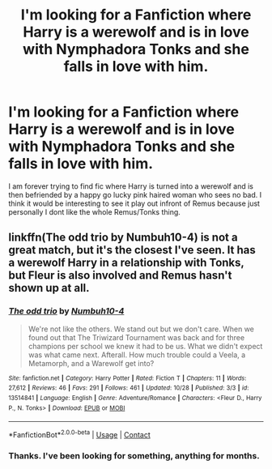 #+TITLE: I'm looking for a Fanfiction where Harry is a werewolf and is in love with Nymphadora Tonks and she falls in love with him.

* I'm looking for a Fanfiction where Harry is a werewolf and is in love with Nymphadora Tonks and she falls in love with him.
:PROPERTIES:
:Author: Rocklord_10
:Score: 3
:DateUnix: 1605950218.0
:DateShort: 2020-Nov-21
:FlairText: Request
:END:
I am forever trying to find fic where Harry is turned into a werewolf and is then befriended by a happy go lucky pink haired woman who sees no bad. I think it would be interesting to see it play out infront of Remus because just personally I dont like the whole Remus/Tonks thing.


** linkffn(The odd trio by Numbuh10-4) is not a great match, but it's the closest I've seen. It has a werewolf Harry in a relationship with Tonks, but Fleur is also involved and Remus hasn't shown up at all.
:PROPERTIES:
:Author: TheLetterJ0
:Score: 1
:DateUnix: 1605986234.0
:DateShort: 2020-Nov-21
:END:

*** [[https://www.fanfiction.net/s/13514841/1/][*/The odd trio/*]] by [[https://www.fanfiction.net/u/8259667/Numbuh10-4][/Numbuh10-4/]]

#+begin_quote
  We're not like the others. We stand out but we don't care. When we found out that The Triwizard Tournament was back and for three champions per school we knew it had to be us. What we didn't expect was what came next. Afterall. How much trouble could a Veela, a Metamorph, and a Warewolf get into?
#+end_quote

^{/Site/:} ^{fanfiction.net} ^{*|*} ^{/Category/:} ^{Harry} ^{Potter} ^{*|*} ^{/Rated/:} ^{Fiction} ^{T} ^{*|*} ^{/Chapters/:} ^{11} ^{*|*} ^{/Words/:} ^{27,612} ^{*|*} ^{/Reviews/:} ^{46} ^{*|*} ^{/Favs/:} ^{291} ^{*|*} ^{/Follows/:} ^{461} ^{*|*} ^{/Updated/:} ^{10/28} ^{*|*} ^{/Published/:} ^{3/3} ^{*|*} ^{/id/:} ^{13514841} ^{*|*} ^{/Language/:} ^{English} ^{*|*} ^{/Genre/:} ^{Adventure/Romance} ^{*|*} ^{/Characters/:} ^{<Fleur} ^{D.,} ^{Harry} ^{P.,} ^{N.} ^{Tonks>} ^{*|*} ^{/Download/:} ^{[[http://www.ff2ebook.com/old/ffn-bot/index.php?id=13514841&source=ff&filetype=epub][EPUB]]} ^{or} ^{[[http://www.ff2ebook.com/old/ffn-bot/index.php?id=13514841&source=ff&filetype=mobi][MOBI]]}

--------------

*FanfictionBot*^{2.0.0-beta} | [[https://github.com/FanfictionBot/reddit-ffn-bot/wiki/Usage][Usage]] | [[https://www.reddit.com/message/compose?to=tusing][Contact]]
:PROPERTIES:
:Author: FanfictionBot
:Score: 1
:DateUnix: 1605986257.0
:DateShort: 2020-Nov-21
:END:


*** Thanks. I've been looking for something, anything for months.
:PROPERTIES:
:Author: Rocklord_10
:Score: 1
:DateUnix: 1606003843.0
:DateShort: 2020-Nov-22
:END:

